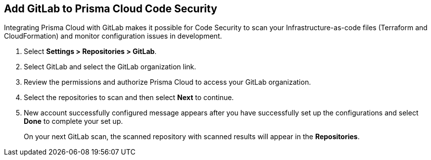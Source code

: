 :topic_type: task

[.task]
== Add GitLab to Prisma Cloud Code Security

Integrating Prisma Cloud with GitLab makes it possible for Code Security to scan your Infrastructure-as-code files (Terraform and CloudFormation) and monitor configuration issues in development.

[.procedure]

. Select *Settings > Repositories > GitLab*.
+
//TODO: image::.png[width=800]

. Select GitLab and select the GitLab organization link.
+
//TODO: image::.png[width=800]

. Review the permissions and authorize Prisma Cloud to access your GitLab organization.

. Select the repositories to scan and then select *Next* to continue.
+
//TODO: image::.png[width=800]

. New account successfully configured message appears after you have successfully set up the configurations and select *Done* to complete your set up.
+
On your next GitLab scan, the scanned repository with scanned results will appear in the *Repositories*.
